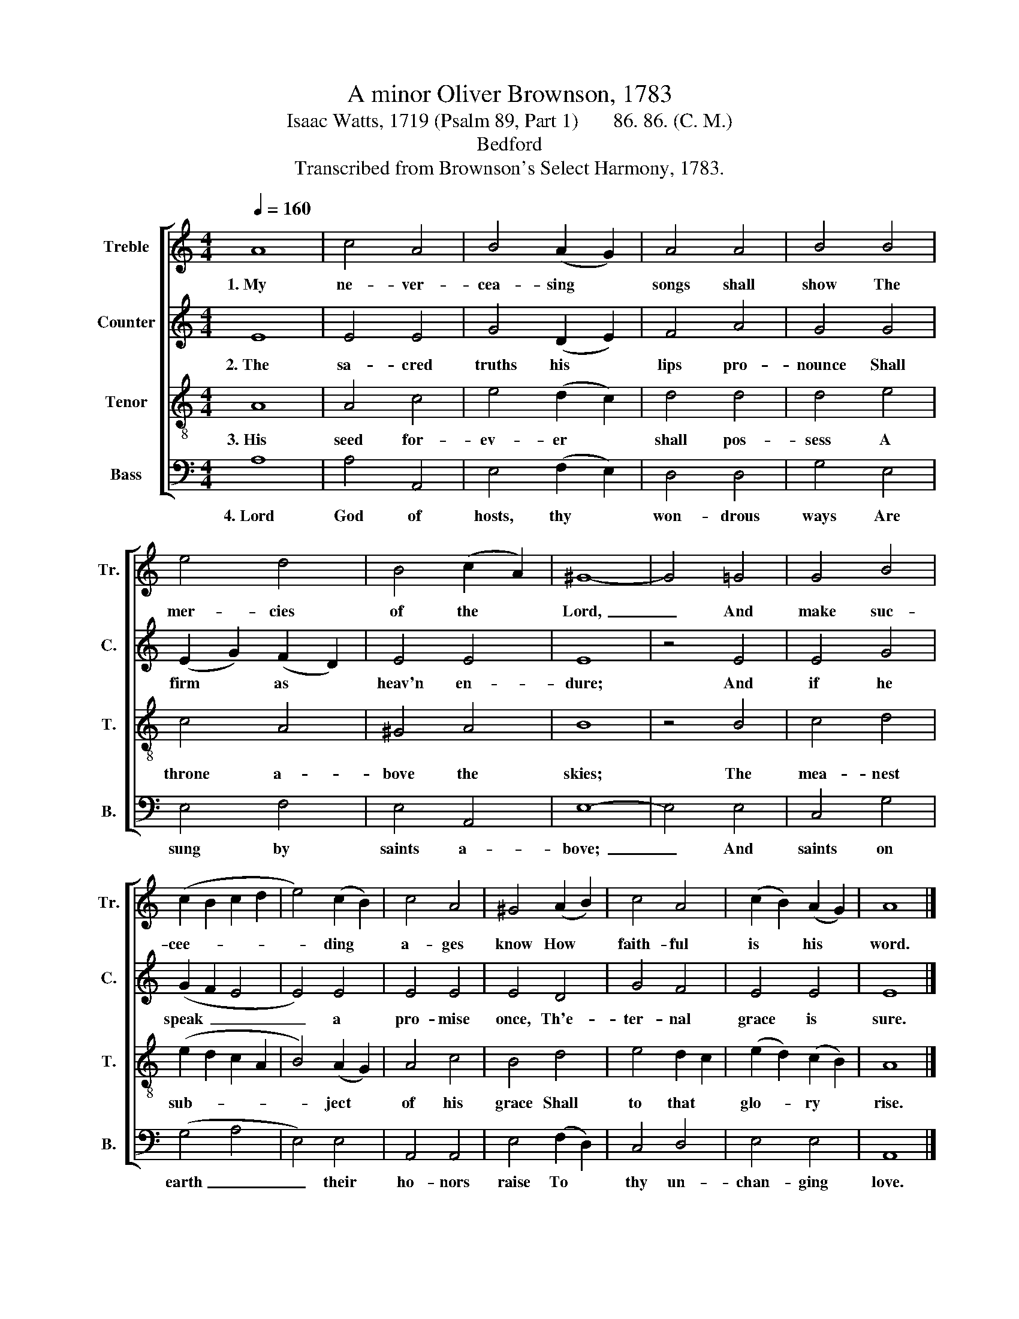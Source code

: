 X:1
T:A minor Oliver Brownson, 1783
T:Isaac Watts, 1719 (Psalm 89, Part 1)       86. 86. (C. M.)
T:Bedford
T:Transcribed from Brownson's Select Harmony, 1783.
%%score [ 1 2 3 4 ]
L:1/8
Q:1/4=160
M:4/4
K:C
V:1 treble nm="Treble" snm="Tr."
V:2 treble nm="Counter" snm="C."
V:3 treble-8 nm="Tenor" snm="T."
V:4 bass nm="Bass" snm="B."
V:1
 A8 | c4 A4 | B4 (A2 G2) | A4 A4 | B4 B4 | e4 d4 | B4 (c2 A2) | ^G8- | G4 =G4 | G4 B4 | %10
w: 1.~My|ne- ver-|cea- sing *|songs shall|show The|mer- cies|of the *|Lord,~|_ And|make suc-|
 (c2 B2 c2 d2 | e4) (c2 B2) | c4 A4 | ^G4 (A2 B2) | c4 A4 | (c2 B2) (A2 G2) | A8 |] %17
w: cee- * * *|* ding *|a- ges|know How *|faith- ful|is * his *|word.|
V:2
 E8 | E4 E4 | G4 (D2 E2) | F4 A4 | G4 G4 | (E2 G2) (F2 D2) | E4 E4 | E8 | z4 E4 | E4 G4 | %10
w: 2.~The|sa- cred|truths his *|lips pro-|nounce Shall|firm * as *|heav'n en-|dure;|And|if he|
 (G2 F2 E4 | E4) E4 | E4 E4 | E4 D4 | G4 F4 | E4 E4 | E8 |] %17
w: speak~ _ _|_ a|pro- mise|once, Th'e-|ter- nal|grace is|sure.|
V:3
 A8 | A4 c4 | e4 (d2 c2) | d4 d4 | d4 e4 | c4 A4 | ^G4 A4 | B8 | z4 B4 | c4 d4 | (e2 d2 c2 A2 | %11
w: 3.~His|seed for-|ev- er *|shall pos-|sess A|throne a-|bove the|skies;|The|mea- nest|sub- * * *|
 B4) (A2 G2) | A4 c4 | B4 d4 | e4 d2 c2 | (e2 d2) (c2 B2) | A8 |] %17
w: * ject *|of his|grace Shall|to that *|glo- * ry *|rise.|
V:4
 A,8 | A,4 A,,4 | E,4 (F,2 E,2) | D,4 D,4 | G,4 E,4 | E,4 F,4 | E,4 A,,4 | E,8- | E,4 E,4 | %9
w: 4.~Lord|God of|hosts, thy *|won- drous|ways Are|sung by|saints a-|bove;~|_ And|
 C,4 G,4 | (G,4 A,4 | E,4) E,4 | A,,4 A,,4 | E,4 (F,2 D,2) | C,4 D,4 | E,4 E,4 | A,,8 |] %17
w: saints on|earth~ _|_ their|ho- nors|raise To *|thy un-|chan- ging|love.|

